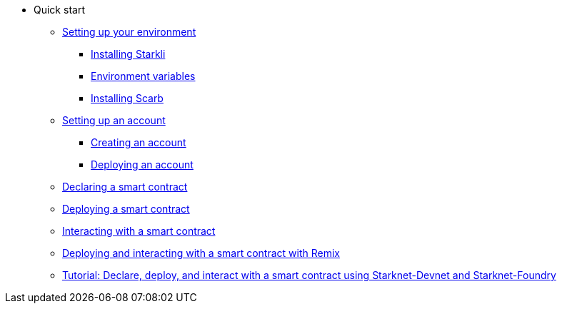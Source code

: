* Quick start

** xref:environment-setup.adoc[Setting up your environment]
*** xref:environment-setup.adoc#installing_starkli[Installing Starkli]
*** xref:environment-setup.adoc#setting_environment_variables_for_starkli[Environment variables]
*** xref:environment-setup.adoc#installing_scarb[Installing Scarb]

** xref:set-up-an-account.adoc[Setting up an account]
*** xref:set-up-an-account.adoc#creating_an_account[Creating an account]
*** xref:set-up-an-account.adoc#deploying_an_account[Deploying an account]

** xref:declare-a-smart-contract.adoc[Declaring a smart contract]
** xref:deploy-a-smart-contract.adoc[Deploying a smart contract]
** xref:interact-with-a-smart-contract.adoc[Interacting with a smart contract]
** xref:deploy-interact-with-a-smart-contract-remix.adoc[Deploying and interacting with a smart contract with Remix]
** xref:starknet-devnet.adoc[Tutorial: Declare, deploy, and interact with a smart contract using Starknet-Devnet and Starknet-Foundry]